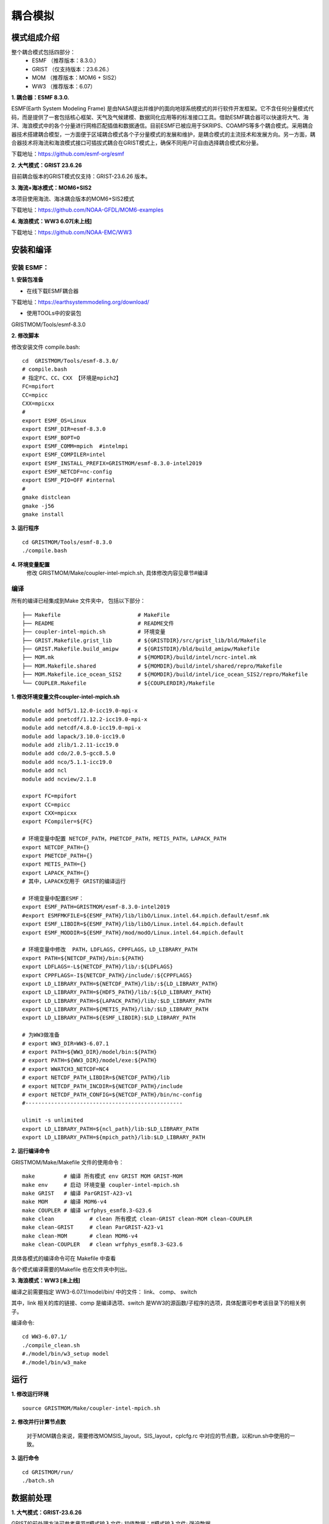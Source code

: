耦合模拟
=================================
模式组成介绍
~~~~~~~~~~~~~~~
整个耦合模式包括四部分：   
    - ESMF  （推荐版本：8.3.0.）
    - GRIST （仅支持版本：23.6.26.）
    - MOM   （推荐版本：MOM6 + SIS2）
    - WW3   （推荐版本：6.07）
  
**1.	耦合器：ESMF 8.3.0.**

ESMF(Earth System Modeling Frame) 是由NASA提出并维护的面向地球系统模式的并行软件开发框架。它不含任何分量模式代码，而是提供了一套包括核心框架、天气及气候建模、数据同化应用等的标准接口工具。借助ESMF耦合器可以快速将大气、海洋、海浪模式中的各个分量进行网格匹配插值和数据通信。目前ESMF已被应用于SKRIPS、COAMPS等多个耦合模式。采用耦合器技术搭建耦合模型，一方面便于区域耦合模式各个子分量模式的发展和维护，是耦合模式的主流技术和发展方向。另一方面，耦合器技术将海流和海浪模式接口可插拔式耦合在GRIST模式上，确保不同用户可自由选择耦合模式和分量。

下载地址：https://github.com/esmf-org/esmf

**2.	大气模式：GRIST 23.6.26**

目前耦合版本的GRIST模式仅支持：GRIST-23.6.26 版本。

**3.	海流+海冰模式：MOM6+SIS2**

本项目使用海流、海冰耦合版本的MOM6+SIS2模式

下载地址：https://github.com/NOAA-GFDL/MOM6-examples

**4.	海浪模式：WW3 6.07[未上线]**

下载地址：https://github.com/NOAA-EMC/WW3


安装和编译
~~~~~~~~~~~~~~~
安装 ESMF：
---------------------------------
**1.	安装包准备**

- 在线下载ESMF耦合器

下载地址：https://earthsystemmodeling.org/download/
    
- 使用TOOLs中的安装包
    
GRISTMOM/Tools/esmf-8.3.0

**2.	修改脚本**

修改安装文件 compile.bash:
:: 
    cd  GRISTMOM/Tools/esmf-8.3.0/
    # compile.bash
    # 指定FC、CC、CXX 【环境是mpich2】
    FC=mpifort
    CC=mpicc
    CXX=mpicxx
    #
    export ESMF_OS=Linux
    export ESMF_DIR=esmf-8.3.0
    export ESMF_BOPT=O
    export ESMF_COMM=mpich  #intelmpi
    export ESMF_COMPILER=intel
    export ESMF_INSTALL_PREFIX=GRISTMOM/esmf-8.3.0-intel2019
    export ESMF_NETCDF=nc-config
    export ESMF_PIO=OFF #internal
    #
    gmake distclean
    gmake -j56
    gmake install

**3.	运行程序**
::
    cd GRISTMOM/Tools/esmf-8.3.0
    ./compile.bash
**4.	环境变量配置**
    修改 GRISTMOM/Make/coupler-intel-mpich.sh, 具体修改内容见章节#编译

编译
---------------------------------

所有的编译已经集成到Make 文件夹中， 包括以下部分：
::
    ├── Makefile                        # MakeFile
    ├── README                          # README文件 
    ├── coupler-intel-mpich.sh          # 环境变量
    ├── GRIST.Makefile.grist_lib        # ${GRISTDIR}/src/grist_lib/bld/Makefile
    ├── GRIST.Makefile.build_amipw      # ${GRISTDIR}/bld/build_amipw/Makefile
    ├── MOM.mk                          # ${MOMDIR}/build/intel/ncrc-intel.mk
    ├── MOM.Makefile.shared             # ${MOMDIR}/build/intel/shared/repro/Makefile
    ├── MOM.Makefile.ice_ocean_SIS2     # ${MOMDIR}/build/intel/ice_ocean_SIS2/repro/Makefile
    └── COUPLER.Makefile                # ${COUPLERDIR}/Makefile

**1.	修改环境变量文件coupler-intel-mpich.sh**
::
  module add hdf5/1.12.0-icc19.0-mpi-x
  module add pnetcdf/1.12.2-icc19.0-mpi-x
  module add netcdf/4.8.0-icc19.0-mpi-x
  module add lapack/3.10.0-icc19.0
  module add zlib/1.2.11-icc19.0
  module add cdo/2.0.5-gcc8.5.0
  module add nco/5.1.1-icc19.0
  module add ncl
  module add ncview/2.1.8

  export FC=mpifort
  export CC=mpicc
  export CXX=mpicxx
  export FCompiler=${FC}

  # 环境变量中配置 NETCDF_PATH，PNETCDF_PATH，METIS_PATH，LAPACK_PATH
  export NETCDF_PATH={}
  export PNETCDF_PATH={}
  export METIS_PATH={}
  export LAPACK_PATH={}
  # 其中，LAPACK仅用于 GRIST的编译运行

  # 环境变量中配置ESMF：
  export ESMF_PATH=GRISTMOM/esmf-8.3.0-intel2019
  #export ESMFMKFILE=${ESMF_PATH}/lib/libO/Linux.intel.64.mpich.default/esmf.mk
  export ESMF_LIBDIR=${ESMF_PATH}/lib/libO/Linux.intel.64.mpich.default
  export ESMF_MODDIR=${ESMF_PATH}/mod/modO/Linux.intel.64.mpich.default

  # 环境变量中修改  PATH，LDFLAGS，CPPFLAGS，LD_LIBRARY_PATH
  export PATH=${NETCDF_PATH}/bin:${PATH}
  export LDFLAGS=-L${NETCDF_PATH}/lib/:${LDFLAGS}
  export CPPFLAGS=-I${NETCDF_PATH}/include/:${CPPFLAGS}
  export LD_LIBRARY_PATH=${NETCDF_PATH}/lib/:${LD_LIBRARY_PATH}
  export LD_LIBRARY_PATH=${HDF5_PATH}/lib/:${LD_LIBRARY_PATH}
  export LD_LIBRARY_PATH=${LAPACK_PATH}/lib/:$LD_LIBRARY_PATH
  export LD_LIBRARY_PATH=${METIS_PATH}/lib/:$LD_LIBRARY_PATH
  export LD_LIBRARY_PATH=${ESMF_LIBDIR}:$LD_LIBRARY_PATH

  # 为WW3做准备
  # export WW3_DIR=WW3-6.07.1
  # export PATH=${WW3_DIR}/model/bin:${PATH} 
  # export PATH=${WW3_DIR}/model/exe:${PATH}
  # export WWATCH3_NETCDF=NC4
  # export NETCDF_PATH_LIBDIR=${NETCDF_PATH}/lib
  # export NETCDF_PATH_INCDIR=${NETCDF_PATH}/include
  # export NETCDF_PATH_CONFIG=${NETCDF_PATH}/bin/nc-config
  #-------------------------------------------------

  ulimit -s unlimited
  export LD_LIBRARY_PATH=${ncl_path}/lib:$LD_LIBRARY_PATH
  export LD_LIBRARY_PATH=${mpich_path}/lib:$LD_LIBRARY_PATH

**2.	运行编译命令**

GRISTMOM/Make/Makefile 文件的使用命令：
::
  make         # 编译 所有模式 env GRIST MOM GRIST-MOM 
  make env     # 启动 环境变量 coupler-intel-mpich.sh
  make GRIST   # 编译 ParGRIST-A23-v1
  make MOM     # 编译 MOM6-v4  
  make COUPLER # 编译 wrfphys_esmf8.3-G23.6 
  make clean           # clean 所有模式 clean-GRIST clean-MOM clean-COUPLER
  make clean-GRIST     # clean ParGRIST-A23-v1
  make clean-MOM       # clean MOM6-v4
  make clean-COUPLER   # clean wrfphys_esmf8.3-G23.6

具体各模式的编译命令可在 Makefile 中查看

各个模式编译需要的Makefile 也在文件夹中列出。
                                      



**3.	海浪模式：WW3 [未上线]**

编译之前需要指定  WW3-6.07.1/model/bin/ 中的文件： link、 comp、  switch

其中，link 相关的库的链接、comp 是编译选项、switch 是WW3的源函数/子程序的选项，具体配置可参考该目录下的相关例子。

编译命令:
::
    cd WW3-6.07.1/
    ./compile_clean.sh 
    #./model/bin/w3_setup model
    #./model/bin/w3_make

运行
~~~~~~~~~~~~~~~
**1.	修改运行环境**
::
    source GRISTMOM/Make/coupler-intel-mpich.sh 

**2.	修改并行计算节点数**

    对于MOM耦合来说，需要修改MOMSIS_layout，SIS_layout，cplcfg.rc 中对应的节点数，以和run.sh中使用的一致。

**3.	运行命令**
::
    cd GRISTMOM/run/
    ./batch.sh

数据前处理
~~~~~~~~~~~~~~~

**1.	大气模式：GRIST-23.6.26**

GRIST的前处理方法可参考章节#模式输入文件: 初值数据；#模式输入文件: 强迫数据

在这里我们提供了一些简单的可以生成GRIST 初始场和强迫场的脚本。

GRISTMOM/TOOLS/gendata-GRIST
文件夹下主要的内容有：
::
    ├── README                    # README文件 
    ├── G6                        # G6 网格
    ├── G8                        # G8 网格
    ├── G9                        # G9 网格
    ├── geniniFromERA5            # 利用ERA5 数据做初始场
    ├── geniniFromGFS             # 利用GFS  数据做初始场
    ├── gensstFromERA5            # 利用ERA5 数据做强迫场
    ├── namelist                  # 生成namelist的脚本
    ├── wrf-data                   
    └── noahmp_data

- 网格 
目前提供G6/G8/G9 三套网格的基本信息，将通过namelist引入模式计算
::
    ├── G6
        ├── grist.grid_file.g6.ccvt.0d.nc      
        ├── grist.grid_file.g6.ccvt.2d.nc
        ├── static_uniform_g6.nc             #静态数据，制作方法参考章节#模式输入文件: 静态数据
        ├── grist_scrip_655362.nc
    ├── G8      
    └── G9

- 所需初始场、强迫场数据 
包括：
::
    ├── geniniFromERA5      # 利用ERA5数据制作初始场数据
    ├── geniniFromGFS       # 利用ERA5数据制作初始场数据
    └── gensstFromERA5      # 利用ERA5数据制作强迫场数据
- 制作方法
运行：
::
    ./ GRISTMOM/TOOLS/gendata-GRIST/geniniFromERA5/scripts/pre_process.sh  
    ./ GRISTMOM/TOOLS/gendata-GRIST/geniniFromGFS/scripts/pre_process.sh 
    ./ GRISTMOM/TOOLS/gendata-GRIST/gensstFromERA5/scripts/pre_process.sh 

**2.	海流+海冰模式：MOM6+SIS2**

- 网格

- 所需初始场、强迫场数据

- 制作方法

**3.	海浪模式：WW3 [未上线]**

- 网格

- 所需初始场、强迫场数据

- 制作方法

运行namelist
~~~~~~~~~~~~~~~
**1.	大气模式：GRIST-23.6.26**

GRIST模式的namelist主要有以下：
::
    ├── grist.nml
    ├── grist_lsm_noahmp.nml
    └── grist_amipw_phys.nml 
在本耦合模式中，grist.nml 和其他GRIST配置一样，需要考虑网格、输入文件的路径等进行配置。
因为耦合的通量部分仅配置在部分物理包中，需要特别注意 grist_amipw_phys.nml 中使用的物理包。以下是grist_amipw_phys.nml 的参考配置：
::
    &wrfphys_para    
     wrfphys_cu_scheme      = 'NTDKV381'
     wrfphys_cf_scheme      = 'RANDALL'
     wrfphys_ra_scheme      = 'RRTMGV381'
     wrfphys_rasw_scheme    = 'RRTMGV381'
     wrfphys_ralw_scheme    = 'RRTMGV381'
     wrfphys_mp_scheme      = 'WSM6V381'
     wrfphys_bl_scheme      = 'YSUV381'
     wrfphys_sf_scheme      = 'SFCLAYV381'
     wrfphys_lm_scheme      = 'noahmp'
     wphys_has_req          = 1
     unuse_cu               = .false.
     step_cu                = 5

**2.	海流+海冰模式：MOM6+SIS2**

**3.	海浪模式：WW3 [未上线]**

数据后处理
~~~~~~~~~~~~~~~
**1.	大气模式：GRIST-23.6.26**

输出变量

可视化代码

**2.	海流+海冰模式：MOM6+SIS2**

输出变量

可视化代码

**3.	海浪模式：WW3 [未上线]**

输出变量

可视化代码

其他
~~~~~~~~~~~~~~~

